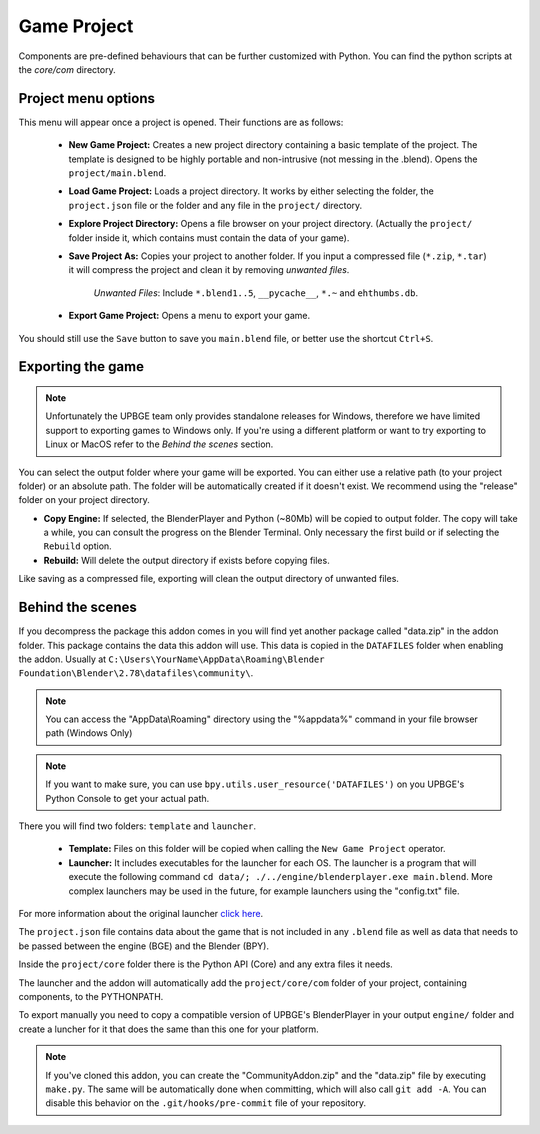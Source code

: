Game Project
=======================
Components are pre-defined behaviours that can be further customized with Python. You can find the python scripts at the `core/com` directory.

Project menu options
-----------------------------
.. image:: menu_project.jpg

This menu will appear once a project is opened. Their functions are as follows:

 * **New Game Project:** Creates a new project directory containing a basic template of the project. The template is designed to be highly portable and non-intrusive (not messing in the .blend). Opens the ``project/main.blend``.
 * **Load Game Project:** Loads a project directory. It works by either selecting the folder, the ``project.json`` file or the folder and any file in the ``project/`` directory.
 * **Explore Project Directory:** Opens a file browser on your project directory. (Actually the ``project/`` folder inside it, which contains must contain the data of your game).
 * **Save Project As:** Copies your project to another folder. If you input a compressed file (``*.zip``, ``*.tar``) it will compress the project and clean it by removing `unwanted files`.
		
		`Unwanted Files`: Include ``*.blend1..5``, ``__pycache__``, ``*.~`` and ``ehthumbs.db``.
 
 * **Export Game Project:** Opens a menu to export your game.
 
You should still use the ``Save`` button to save you ``main.blend`` file, or better use the shortcut ``Ctrl+S``.

 
Exporting the game
-----------------------------
.. note::
	Unfortunately the UPBGE team only provides standalone releases for Windows, therefore we have limited support to exporting games to Windows only. If you're using a different platform or want to try exporting to Linux or MacOS refer to the `Behind the scenes` section.
	
.. image:: menu_project_export.jpg

You can select the output folder where your game will be exported. You can either use a relative path (to your project folder) or an absolute path. The folder will be automatically created if it doesn't exist. We recommend using the "release" folder on your project directory.

* **Copy Engine:** If selected, the BlenderPlayer and Python (~80Mb) will be copied to output folder. The copy will take a while, you can consult the progress on the Blender Terminal. Only necessary the first build or if selecting the ``Rebuild`` option.

* **Rebuild:** Will delete the output directory if exists before copying files.

Like saving as a compressed file, exporting will clean the output directory of unwanted files. 

.. image:: export_game_console.jpg

Behind the scenes
-----------------------------
If you decompress the package this addon comes in you will find yet another package called "data.zip" in the addon folder. This package contains the data this addon will use. This data is copied in the ``DATAFILES`` folder when enabling the addon. Usually at ``C:\Users\YourName\AppData\Roaming\Blender Foundation\Blender\2.78\datafiles\community\``.

.. note::
	You can access the "AppData\\Roaming" directory using the "%appdata%" command in your file browser path (Windows Only)
	
.. note::
	If you want to make sure, you can use ``bpy.utils.user_resource('DATAFILES')`` on you UPBGE's Python Console to get your actual path.

There you will find two folders: ``template`` and ``launcher``.

 * **Template:** Files on this folder will be copied when calling the ``New Game Project`` operator. 

 * **Launcher:** It includes executables for the launcher for each OS. The launcher is a program that will execute the following command ``cd data/; ./../engine/blenderplayer.exe main.blend``. More complex launchers may be used in the future, for example launchers using the "config.txt" file.
 
For more information about the original launcher `click here <https://blenderartists.org/forum/showthread.php?399943-BGECore-Launcher-Tutorial-Advanced-Publishing-Options>`_. 
 
The ``project.json`` file contains data about the game that is not included in any ``.blend`` file as well as data that needs to be passed between the engine (BGE) and the Blender (BPY).

Inside the ``project/core`` folder there is the Python API (Core) and any extra files it needs.

The launcher and the addon will automatically add the ``project/core/com`` folder of your project, containing components, to the PYTHONPATH.

To export manually you need to copy a compatible version of UPBGE's BlenderPlayer in your output ``engine/`` folder and create a luncher for it that does the same than this one for your platform.

.. note::
	If you've cloned this addon, you can create the "CommunityAddon.zip" and the "data.zip" file by executing ``make.py``. The same will be automatically done when committing, which will also call ``git add -A``. You can disable this behavior on the ``.git/hooks/pre-commit`` file of your repository.
